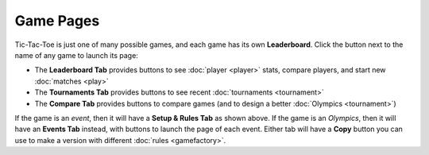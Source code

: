 ==========
Game Pages
==========

Tic-Tac-Toe is just one of many possible games, and each 
game has its own **Leaderboard**. Click the |gamebutton| button next
to the name of any game to launch its page: 

.. image:: releases/images/Leaderboard.png

* The **Leaderboard Tab** provides buttons to see :doc:`player <player>` 
  stats, compare players, and start new :doc:`matches <play>`
* The **Tournaments Tab** provides buttons to see recent 
  :doc:`tournaments <tournament>`
* The **Compare Tab** provides buttons to compare games (and to design
  a better :doc:`Olympics <tournament>`)

If the game is an *event*, then it will have a **Setup & Rules Tab** 
as shown above. If the game is an *Olympics*, then it will have an 
**Events Tab** instead, with buttons to launch the page of each event. 
Either tab will have a **Copy** button you can use to make a version 
with different :doc:`rules <gamefactory>`.

.. |gamebutton| image:: releases/images/gamebutton.png
